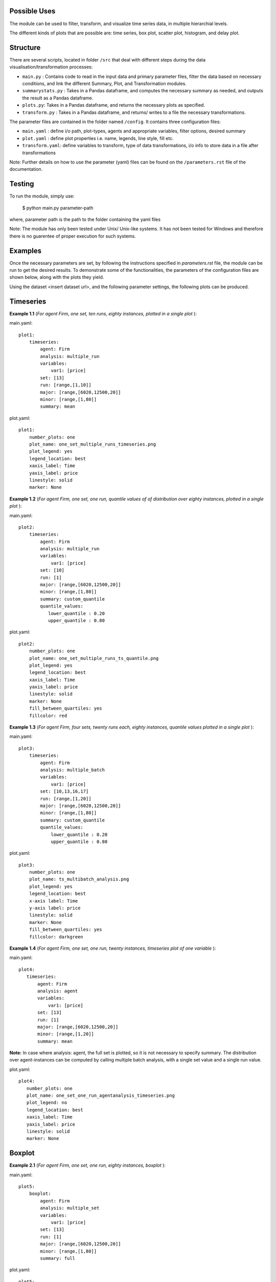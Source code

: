 .. _tutorial:

Possible Uses
=============

The module can be used to filter, transform, and visualize time series data, in multiple hierarchial levels.

The different kinds of plots that are possible are: time series, box plot, scatter plot, histogram, and delay plot.

Structure
=========

There are several scripts, located in folder ``/src`` that deal with different steps during the data visualisation/transformation processes:

- ``main.py`` : Contains code to read in the input data and primary parameter files, filter the data based on necessary conditions, and link the different Summary, Plot, and Transformation modules.
- ``summarystats.py`` : Takes in a Pandas dataframe, and computes the necessary summary as needed, and outputs the result as a Pandas dataframe.
- ``plots.py``: Takes in a Pandas dataframe, and returns the necessary plots as specified.
- ``transform.py`` : Takes in a Pandas dataframe, and returns/ writes to a file the necessary transformations.

The parameter files are contained in the folder named ``/config``. It contains three configuration files:

- ``main.yaml`` : define i/o path, plot-types, agents and appropriate variables, filter options, desired summary
- ``plot.yaml`` : define plot properties i.e. name, legends, line style, fill etc.
- ``transform.yaml``: define variables to transform, type of data transformations, i/o info to store data in a file after transformations


Note: Further details on how to use the parameter (yaml) files can be found on the ``/parameters.rst`` file of the documentation.

Testing
=======

To run the module, simply use:

   $ python main.py parameter-path

where, parameter path is the path to the folder containing the yaml files

Note: The module has only been tested under Unix/ Unix-like systems. It has not been tested for Windows and therefore 
there is no guarentee of proper execution for such systems.

Examples
========

Once the necessary parameters are set, by following the instructions specified in *parameters.rst* file, the module can be run to get the desired results. To demonstrate some of the functionalities, 
the parameters of the configuration files are shown below, along with the plots they yield.


Using the dataset <insert dataset url>, and the following parameter settings, the following plots can be produced.

Timeseries
==========

**Example 1.1** (*For agent Firm, one set, ten runs, eighty instances, plotted in a single plot* ):

main.yaml::

    plot1:
        timeseries:
            agent: Firm
            analysis: multiple_run
            variables:
                var1: [price]
            set: [13]
            run: [range,[1,10]]
            major: [range,[6020,12500,20]]
            minor: [range,[1,80]] 
            summary: mean

plot.yaml::

    plot1:
        number_plots: one
        plot_name: one_set_multiple_runs_timeseries.png
        plot_legend: yes
        legend_location: best
        xaxis_label: Time
        yaxis_label: price
        linestyle: solid
        marker: None


.. image:: ./plots/one_set_multiple_runs_timeseries_price.png
   :height: 100px
   :width: 200 px
   :scale: 50 %
   :alt: alternate text
   :align: right


**Example 1.2** (*For agent Firm, one set, one run, quantile values of of distribution over eighty instances, plotted in a single plot* ):

main.yaml::

    plot2:
        timeseries:
            agent: Firm
            analysis: multiple_run
            variables:
                var1: [price]
            set: [10]
            run: [1]
            major: [range,[6020,12500,20]]
            minor: [range,[1,80]] 
            summary: custom_quantile
            quantile_values:          
               lower_quantile : 0.20
               upper_quantile : 0.80

plot.yaml::

    plot2:
        number_plots: one
        plot_name: one_set_multiple_runs_ts_quantile.png
        plot_legend: yes
        legend_location: best
        xaxis_label: Time
        yaxis_label: price
        linestyle: solid
        marker: None
        fill_between_quartiles: yes
        fillcolor: red


.. image:: ./plots/one_set_multiple_runs_ts_quantile_0.png
   :height: 100px
   :width: 200 px
   :scale: 50 %
   :alt: alternate text
   :align: right

**Example 1.3** (*For agent Firm, four sets, twenty runs each, eighty instances, quantile values plotted in a single plot* ):

main.yaml::

    plot3:
        timeseries:
            agent: Firm
            analysis: multiple_batch
            variables:
                var1: [price]
            set: [10,13,16,17]
            run: [range,[1,20]]
            major: [range,[6020,12500,20]]
            minor: [range,[1,80]] 
            summary: custom_quantile
            quantile_values:          
                lower_quantile : 0.20
                upper_quantile : 0.80


plot.yaml::

    plot3:
        number_plots: one
        plot_name: ts_multibatch_analysis.png
        plot_legend: yes
        legend_location: best
        x-axis label: Time
        y-axis label: price
        linestyle: solid
        marker: None
        fill_between_quartiles: yes
        fillcolor: darkgreen


.. image:: ./plots/ts_multibatch_analysis_0.png
   :height: 100px
   :width: 200 px
   :scale: 50 %
   :alt: alternate text
   :align: right


**Example 1.4** (*For agent Firm, one set, one run, twenty instances, timeseries plot of one variable* ):

main.yaml::

    plot4:
       timeseries:
           agent: Firm
           analysis: agent
           variables:
               var1: [price]
           set: [13]
           run: [1]
           major: [range,[6020,12500,20]]
           minor: [range,[1,20]] 
           summary: mean
           
**Note:** In case where analysis: agent, the full set is plotted, so it is not necessary to specify summary. The distribution over agent-instances can be computed by calling multiple batch analysis, with a single set value and a single run value. 

plot.yaml::

    plot4:
       number_plots: one
       plot_name: one_set_one_run_agentanalysis_timeseries.png
       plot_legend: no
       legend_location: best
       xaxis_label: Time
       yaxis_label: price
       linestyle: solid
       marker: None


.. image:: ./plots/one_set_one_run_agentanalysis_timeseries_price.png
   :height: 100px
   :width: 200 px
   :scale: 50 %
   :alt: alternate text
   :align: right


Boxplot
=======


**Example 2.1** (*For agent Firm, one set, one run, eighty instances, boxplot* ):

main.yaml::

    plot5:
        boxplot:
            agent: Firm
            analysis: multiple_set
            variables:
                var1: [price]
            set: [13]
            run: [1]
            major: [range,[6020,12500,20]]
            minor: [range,[1,80]]
            summary: full

plot.yaml::

    plot5:
        number_plots: one
        plot_name: one_set_one_run_bp_price.png
        plot_legend: yes
        legend_label: (Agent = Firm, var = Price)
        legend_location: best
        xaxis_label: Time
        yaxis_label: Distribution over price
        number_bars: 5


.. image:: ./plots/one_set_one_run_bp_price_price.png
   :height: 100px
   :width: 200 px
   :scale: 50 %
   :alt: alternate text
   :align: right
   
   
Scatterplot
===========

**Example 3.1** (*For agent Firm, one set, twenty runs, averages of eighty instances, scatterplot of the ensemble of two variables* ):

main.yaml::

    plot6:
        scatterplot:
            agent: Firm
            analysis: multiple_batch
            variables:
                var1: [price]
                var2: [output]
            delay: no    
            set: [13]
            run: [range,[1,20]]
            major: [range,[6020,12500,20]]
            minor: [range,[1,80]] 
            summary: mean

plot.yaml::

    plot6:
        number_plots: one
        plot_name: one_set_multiple_runs_sp_price_output.png
        plot_legend: yes
        legend_location: best
        legend_label: price vs. output
        linestyle: solid
        marker: +


.. image:: ./plots/one_set_multiple_runs_sp_price_output_0.png
   :height: 100px
   :width: 200 px
   :scale: 50 %
   :alt: alternate text
   :align: right


**Example 3.2** (*For agent Firm, one set, twenty runs, eighty instances, scatterplot for the agent level of one variable with delay* ):

main.yaml::

    plot7:
        scatterplot:
            agent: Firm
            analysis: agent
            variables:
                var1: [price]
            delay: yes    
            set: [13]
            run: [range,[1,20]]
            major: [range,[6020,12500,20]]
            minor: [range,[1,80]] 
            summary: full

plot.yaml::

    plot7:
        number_plots: one
        plot_name: one_set_agent_sp_price_delay.png
        plot_legend: no
        legend_location: best
        legend_label: price delay vs. price
        marker: +


.. image:: ./plots/one_set_agent_sp_price_delay_0.png
   :height: 100px
   :width: 200 px
   :scale: 50 %
   :alt: alternate text
   :align: right





**Example 3.3** (*For agent Firm, one set, twenty runs each, eighty instances each, delay plot for one variable* ):

main.yaml::

    plot8:
        scatterplot:
            agent: Firm
            analysis: multiple_batch
            variables:
                var1: [price]
            delay: yes
            set: [13]
            run: [range,[1,20]]
            major: [range,[6020,12500,20]]
            minor: [range,[1,80]] 
            summary: mean

plot.yaml::

    plot8:
        number_plots: one
        plot_name: one_set_multiple_runs_sp_price_delay.png
        plot_legend: yes
        legend_location: best
        legend_label: price delay vs. price
        linestyle: solid
        marker: o


.. image:: ./plots/one_set_multiple_runs_sp_price_delay_0.png
   :height: 100px
   :width: 200 px
   :scale: 50 %
   :alt: alternate text
   :align: right


Histogram
=========

**Example 4.1** (*For agent Firm, one set, one run, eighty instances, histogram of population distribution of one variable* ):

main.yaml::

    plot9:
        histogram:
            agent: Firm
            analysis: multiple_run
            variables:
                var1: [price]
            set: [10]
            run: [1]
            major: [range,[6020,12500,20]]
            minor: [range,[1,80]] 
            summary: mean

plot.yaml::

    plot9:
        number_plots: one
        plot_name: one_set_one_run_hg_price.png
        plot_title: (Agent = Firm, var = Price)
        number_bins: 50
        histtype: bar
        plot_legend: yes
        fill: yes
        stacked: False
        legend_location: best
        xaxis_label: xlabel
        yaxis_label: ylabel


.. image:: ./plots/one_set_one_run_hg_price_price.png
   :height: 100px
   :width: 200 px
   :scale: 50 %
   :alt: alternate text
   :align: right

**Example 4.2** (*For agent Firm, two sets, twenty runs each, eighty instances, histogram of population distribution of one variable* ):

main.yaml::

    plot10:
        histogram:
            agent: Firm
            analysis: multiple_batch
            variables:
                var1: [price]
            set: [10,13]
            run: [range,[1,20]]
            major: [range,[6020,12500,20]]
            minor: [range,[1,80]] 
            summary: mean

plot.yaml::

    plot10:
        number_plots: one
        plot_name: two_sets_multiple_runs_hg_price.png
        plot_title: (Agent = Firm, var = Price)
        number_bins: 50
        histtype: bar
        plot_legend: yes
        fill: yes
        stacked: False
        legend_location: best
        xaxis_label: xlabel
        yaxis_label: ylabel


.. image:: ./plots/two_set_multiple_runs_hg_price_price.png
   :height: 100px
   :width: 200 px
   :scale: 50 %
   :alt: alternate text
   :align: right



**Example 4.3** (*For agent Firm, one set, histogram of ensemble distribution across twenty runs* ):

main.yaml::

    plot11:
        histogram:
            agent: Firm
            analysis: multiple_set
            variables:
                var1: [price]
            set: [10]
            run: [range,[1,20]]
            major: [range,[6020,12500,20]]
            minor: [range,[1,80]] 
            summary: mean

plot.yaml::

    plot11:
        number_plots: one
        plot_name: one_set_multiple_runs_hg_price.png
        plot_title: (Agent = Firm, var = Price)
        number_bins: 50
        histtype: step
        plot_legend: yes
        fill: no
        stacked: False
        legend_location: best
        xaxis_label: xlabel
        yaxis_label: ylabel


.. image:: ./plots/one_set_multiple_runs_hg_price_price.png
   :height: 100px
   :width: 200 px
   :scale: 50 %
   :alt: alternate text
   :align: right
      
~~~~~~~~~~~~~~~~~~~~~~~~~~~~~~~~~~~~~~

**References:**

 Matplotlib: https://matplotlib.org/

 Python Pandas: http://pandas.pydata.org/

 HDF5: https://support.hdfgroup.org/HDF5/

~~~~~~~~~~~~~~~~~~~~~~~~~~~~~~~~~~~~~~




